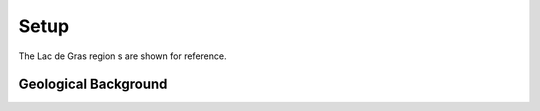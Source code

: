 .. _tkc_setup:

Setup
=====

The Lac de Gras region s are shown for reference.



Geological Background
---------------------


